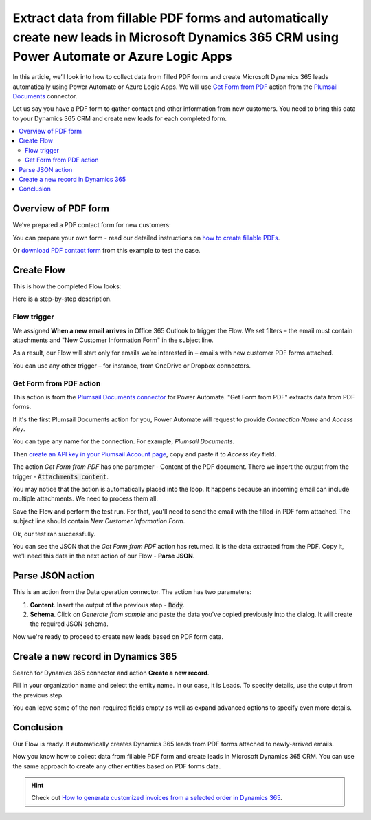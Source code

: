 .. title:: Collect PDF form data and create Microsoft Dynamics CRM leads using Power Automate

.. meta::
   :description: Instantly create Microsoft Dynamics 365 CRM leads from fillable PDF forms. Automate the processes with the help of Plumsail Documents connector for Power Automate.


Extract data from fillable PDF forms and automatically create new leads in Microsoft Dynamics 365 CRM using Power Automate or Azure Logic Apps
==============================================================================================================================================

In this article, we’ll look into how to collect data from filled PDF forms and create Microsoft Dynamics 365 leads automatically using Power Automate or Azure Logic Apps. We will use `Get Form from PDF <../../actions/document-processing.html#get-form-from-pdf>`_ action from the `Plumsail Documents <https://plumsail.com/documents/>`_ connector.

Let us say you have a PDF form to gather contact and other information from new customers. 
You need to bring this data to your Dynamics 365 CRM and create new leads for each completed form.

.. contents::
    :local:
    :depth: 2

Overview of PDF form
~~~~~~~~~~~~~~~~~~~~

We’ve prepared a PDF contact form for new customers:

.. image:: ../../../_static/img/flow/how-tos/contact-pdf-form.png
    :alt: PDF contact form for new customers

You can prepare your own form - read our detailed instructions on `how to create fillable PDFs <../../../document-generation/fillable-pdf/index.html>`_. 

Or `download PDF contact form <../../../_static/files/flow/how-tos/customer-information-form.pdf>`_ from this example to test the case. 

Create Flow
~~~~~~~~~~~

This is how the completed Flow looks:

.. image:: ../../../_static/img/flow/how-tos/create-d365-leads-flow.png
    :alt: Create D365 leads from email PDF attachments Flow

Here is a step-by-step description. 

Flow trigger
------------

We assigned **When a new email arrives** in Office 365 Outlook to trigger the Flow. 
We set filters – the email must contain attachments and "New Customer Information Form" in the subject line.

As a result, our Flow will start only for emails we’re interested in – emails with new customer PDF forms attached. 

.. image:: ../../../_static/img/flow/how-tos/trigger-flow-new-email.png
    :alt: Create D365 leads from email PDF attachments Flow

You can use any other trigger – for instance, from OneDrive or Dropbox connectors.

Get Form from PDF action
------------------------

This action is from the `Plumsail Documents connector <https://emea.flow.microsoft.com/en-us/connectors/shared_plumsail/plumsail-documents/>`_ for Power Automate. "Get Form from PDF" extracts data from PDF forms. 

If it's the first Plumsail Documents action for you, Power Automate will request to provide *Connection Name* and *Access Key*.

.. image:: ../../../_static/img/getting-started/create-flow-connection.png
    :alt: create flow connection

You can type any name for the connection. For example, *Plumsail Documents*.

Then `create an API key in your Plumsail Account page <https://account.plumsail.com/documents/api-keys>`_, copy and paste it to *Access Key* field.


The action *Get Form from PDF* has one parameter - Content of the PDF document. 
There we insert the output from the trigger - :code:`Attachments content`. 

You may notice that the action is automatically placed into the loop. 
It happens because an incoming email can include multiple attachments. We need to process them all.

.. image:: ../../../_static/img/flow/how-tos/get-pdf-form.png
    :alt: Get Form from PDF action

Save the Flow and perform the test run. For that, you'll need to send the email with the filled-in PDF form attached. The subject line should contain *New Customer Information Form*.

Ok, our test ran successfully.

.. image:: ../../../_static/img/flow/how-tos/test-run-flow-d365.png
    :alt: Result of test run

You can see the JSON that the *Get Form from PDF* action has returned. It is the data extracted from the PDF. Copy it, we'll need this data in the next action of our Flow - **Parse JSON**.

Parse JSON action
~~~~~~~~~~~~~~~~~

This is an action from the Data operation connector. The action has two parameters:

1. **Content**. Insert the output of the previous step - :code:`Body`.
2. **Schema**. Click on *Generate from sample* and paste the data you've copied previously into the dialog. It will create the required JSON schema.

.. image:: ../../../_static/img/flow/how-tos/build-json-schema.png
    :alt: Create JSON schema

Now we're ready to proceed to create new leads based on PDF form data.

Create a new record in Dynamics 365
~~~~~~~~~~~~~~~~~~~~~~~~~~~~~~~~~~~

Search for Dynamics 365 connector and action **Create a new record**.

Fill in your organization name and select the entity name. In our case, it is Leads. To specify details, use the output from the previous step.

You can leave some of the non-required fields empty as well as expand advanced options to specify even more details.


.. image:: ../../../_static/img/flow/how-tos/create-d365-lead.png
    :alt: create Dynamics 365 lead action

Conclusion
~~~~~~~~~~

Our Flow is ready. It automatically creates Dynamics 365 leads from PDF forms attached to newly-arrived emails.

.. image:: ../../../_static/img/flow/how-tos/new-lead-in-dynamics.png
    :alt: New Dynamics 365 lead 


Now you know how to collect data from fillable PDF form and create leads in Microsoft Dynamics 365 CRM. You can use the same approach to create any other entities based on PDF forms data.

.. hint:: Check out `How to generate customized invoices from a selected order in Dynamics 365 <./create-custom-pdf-invoice-from-d365.html>`_.



